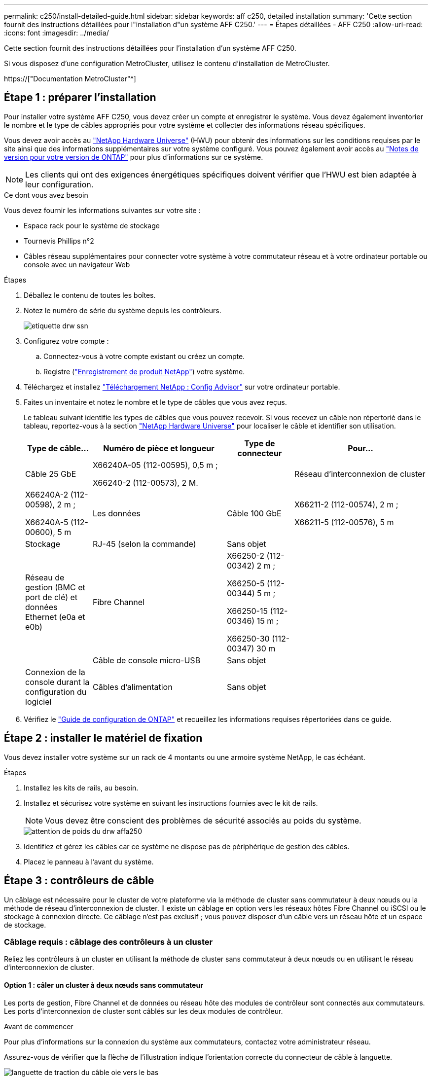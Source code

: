 ---
permalink: c250/install-detailed-guide.html 
sidebar: sidebar 
keywords: aff c250, detailed installation 
summary: 'Cette section fournit des instructions détaillées pour l"installation d"un système AFF C250.' 
---
= Étapes détaillées - AFF C250
:allow-uri-read: 
:icons: font
:imagesdir: ../media/


[role="lead"]
Cette section fournit des instructions détaillées pour l'installation d'un système AFF C250.

Si vous disposez d'une configuration MetroCluster, utilisez le contenu d'installation de MetroCluster.

https://["Documentation MetroCluster"^]



== Étape 1 : préparer l'installation

Pour installer votre système AFF C250, vous devez créer un compte et enregistrer le système. Vous devez également inventorier le nombre et le type de câbles appropriés pour votre système et collecter des informations réseau spécifiques.

Vous devez avoir accès au link:https://hwu.netapp.com["NetApp Hardware Universe"^] (HWU) pour obtenir des informations sur les conditions requises par le site ainsi que des informations supplémentaires sur votre système configuré. Vous pouvez également avoir accès au link:http://mysupport.netapp.com/documentation/productlibrary/index.html?productID=62286["Notes de version pour votre version de ONTAP"^] pour plus d'informations sur ce système.


NOTE: Les clients qui ont des exigences énergétiques spécifiques doivent vérifier que l'HWU est bien adaptée à leur configuration.

.Ce dont vous avez besoin
Vous devez fournir les informations suivantes sur votre site :

* Espace rack pour le système de stockage
* Tournevis Phillips n°2
* Câbles réseau supplémentaires pour connecter votre système à votre commutateur réseau et à votre ordinateur portable ou console avec un navigateur Web


.Étapes
. Déballez le contenu de toutes les boîtes.
. Notez le numéro de série du système depuis les contrôleurs.
+
image::../media/drw_ssn_label.png[etiquette drw ssn]

. Configurez votre compte :
+
.. Connectez-vous à votre compte existant ou créez un compte.
.. Registre (link:https://mysupport.netapp.com/eservice/registerSNoAction.do?moduleName=RegisterMyProduct["Enregistrement de produit NetApp"^]) votre système.


. Téléchargez et installez link:https://mysupport.netapp.com/site/tools/tool-eula/activeiq-configadvisor["Téléchargement NetApp : Config Advisor"^] sur votre ordinateur portable.
. Faites un inventaire et notez le nombre et le type de câbles que vous avez reçus.
+
Le tableau suivant identifie les types de câbles que vous pouvez recevoir. Si vous recevez un câble non répertorié dans le tableau, reportez-vous à la section link:https://hwu.netapp.com["NetApp Hardware Universe"^] pour localiser le câble et identifier son utilisation.

+
[cols="1,2,1,2"]
|===
| Type de câble... | Numéro de pièce et longueur | Type de connecteur | Pour... 


 a| 
Câble 25 GbE
 a| 
X66240A-05 (112-00595), 0,5 m ;

X66240-2 (112-00573), 2 M.
 a| 
image:../media/oie_cable100_gbe_qsfp28.png[""]
 a| 
Réseau d'interconnexion de cluster



 a| 
X66240A-2 (112-00598), 2 m ;

X66240A-5 (112-00600), 5 m
 a| 
Les données



 a| 
Câble 100 GbE
 a| 
X66211-2 (112-00574), 2 m ;

X66211-5 (112-00576), 5 m
 a| 
Stockage



 a| 
RJ-45 (selon la commande)
 a| 
Sans objet
 a| 
image:../media/oie_cable_rj45.png[""]
 a| 
Réseau de gestion (BMC et port de clé) et données Ethernet (e0a et e0b)



 a| 
Fibre Channel
 a| 
X66250-2 (112-00342) 2 m ;

X66250-5 (112-00344) 5 m ;

X66250-15 (112-00346) 15 m ;

X66250-30 (112-00347) 30 m
 a| 
image:../media/oie_cable_fc_optical.png[""]
 a| 



 a| 
Câble de console micro-USB
 a| 
Sans objet
 a| 
image:../media/oie_cable_micro_usb.png[""]
 a| 
Connexion de la console durant la configuration du logiciel



 a| 
Câbles d'alimentation
 a| 
Sans objet
 a| 
image:../media/oie_cable_power.png[""]
 a| 
Mise sous tension du système

|===
. Vérifiez le link:https://library.netapp.com/ecm/ecm_download_file/ECMLP2862613["Guide de configuration de ONTAP"^] et recueillez les informations requises répertoriées dans ce guide.




== Étape 2 : installer le matériel de fixation

Vous devez installer votre système sur un rack de 4 montants ou une armoire système NetApp, le cas échéant.

.Étapes
. Installez les kits de rails, au besoin.
. Installez et sécurisez votre système en suivant les instructions fournies avec le kit de rails.
+

NOTE: Vous devez être conscient des problèmes de sécurité associés au poids du système.

+
image::../media/drw_affa250_weight_caution.png[attention de poids du drw affa250]

. Identifiez et gérez les câbles car ce système ne dispose pas de périphérique de gestion des câbles.
. Placez le panneau à l'avant du système.




== Étape 3 : contrôleurs de câble

Un câblage est nécessaire pour le cluster de votre plateforme via la méthode de cluster sans commutateur à deux nœuds ou la méthode de réseau d'interconnexion de cluster. Il existe un câblage en option vers les réseaux hôtes Fibre Channel ou iSCSI ou le stockage à connexion directe. Ce câblage n'est pas exclusif ; vous pouvez disposer d'un câble vers un réseau hôte et un espace de stockage.



=== Câblage requis : câblage des contrôleurs à un cluster

Reliez les contrôleurs à un cluster en utilisant la méthode de cluster sans commutateur à deux nœuds ou en utilisant le réseau d'interconnexion de cluster.



==== Option 1 : câler un cluster à deux nœuds sans commutateur

Les ports de gestion, Fibre Channel et de données ou réseau hôte des modules de contrôleur sont connectés aux commutateurs. Les ports d'interconnexion de cluster sont câblés sur les deux modules de contrôleur.

.Avant de commencer
Pour plus d'informations sur la connexion du système aux commutateurs, contactez votre administrateur réseau.

Assurez-vous de vérifier que la flèche de l'illustration indique l'orientation correcte du connecteur de câble à languette.

image::../media/oie_cable_pull_tab_down.png[languette de traction du câble oie vers le bas]


NOTE: Lorsque vous insérez le connecteur, vous devez le sentir en place ; si vous ne le sentez pas, retirez-le, tournez-le et réessayez.

Utilisez l'animation ou les étapes tabulées pour terminer le câblage entre les contrôleurs et les commutateurs :

.Animation : câblé à un cluster sans commutateur à deux nœuds
video::beec3966-0a01-473c-a5de-ac68017fbf29[panopto]
[cols="10,90"]
|===
| Étape | Effectuer des opérations sur chaque contrôleur 


 a| 
image:../media/oie_legend_icon_1_lg.png[""]
 a| 
Reliez les ports d'interconnexion de cluster aux autres ports avec le câble d'interconnexion de cluster 25 GbEimage:../media/oie_cable_sfp_gbe_copper.png[""]:

* e0c à e0c
* e0d à e0dimage:../media/drw_affa250_tnsc_cabling.png[""]




 a| 
image:../media/oie_legend_icon_2_dr.png[""]
 a| 
Reliez les ports de clé aux commutateurs du réseau de gestion à l'aide de câbles RJ45.

image::../media/drw_affa250_mgmt_cabling.png[câblage de gestion drw affa250]



 a| 
image:../media/oie_legend_icon_attn_symbol.png[""]
 a| 
NE branchez PAS les cordons d'alimentation à ce stade.

|===
Pour terminer la configuration de votre système, reportez-vous à la section link:install-detailed-guide.html#step-4-complete-system-setup-and-configuration["Étape 4 : installation et configuration complètes du système"].



==== Option 2 : câblage d'un cluster commuté

Tous les ports des contrôleurs sont connectés aux commutateurs, à l'interconnexion de cluster, à la gestion, à Fibre Channel et aux commutateurs de réseau d'hôte ou de données.

.Avant de commencer
Pour plus d'informations sur la connexion du système aux commutateurs, contactez votre administrateur réseau.

Assurez-vous de vérifier que la flèche de l'illustration indique l'orientation correcte du connecteur de câble à languette.

image::../media/oie_cable_pull_tab_down.png[languette de traction du câble oie vers le bas]


NOTE: Lorsque vous insérez le connecteur, vous devez le sentir en place ; si vous ne le sentez pas, retirez-le, tournez-le et réessayez.

Utilisez l'animation ou les étapes tabulées pour terminer le câblage entre les contrôleurs et les commutateurs :

.Animation - câble a du bloc d'instruments commuté
video::bf6759dc-4cbf-488e-982e-ac68017fbef8[panopto]
[cols="10,90"]
|===
| Étape | Effectuer des opérations sur chaque contrôleur 


 a| 
image:../media/oie_legend_icon_1_lg.png[""]
 a| 
Reliez les ports d'interconnexion de cluster aux commutateurs d'interconnexion de cluster 25 GbE.

* e0c
* e0dimage:../media/drw_affa250_switched_clust_cabling.png[""]




 a| 
image:../media/oie_legend_icon_2_dr.png[""]
 a| 
Reliez les ports de clé aux commutateurs du réseau de gestion à l'aide de câbles RJ45.

image::../media/drw_affa250_mgmt_cabling.png[câblage de gestion drw affa250]



 a| 
image:../media/oie_legend_icon_attn_symbol.png[""]
 a| 
NE branchez PAS les cordons d'alimentation à ce stade.

|===
Pour terminer la configuration de votre système, reportez-vous à la section link:install-detailed-guide.html#step-4-complete-system-setup-and-configuration["Étape 4 : installation et configuration complètes du système"].



=== Câblage en option : options dépendant de la configuration du câble

Vous disposez d'un câblage en option dépendant de la configuration pour les réseaux hôtes Fibre Channel ou iSCSI ou pour le stockage à connexion directe. Ce câblage n'est pas exclusif ; vous pouvez disposer d'un câblage vers un réseau hôte et un stockage.



==== Option 1 : câble vers un réseau hôte Fibre Channel

Les ports Fibre Channel situés sur les contrôleurs sont connectés aux commutateurs réseau hôte Fibre Channel.

.Avant de commencer
Pour plus d'informations sur la connexion du système aux commutateurs, contactez votre administrateur réseau.

Assurez-vous de vérifier que la flèche de l'illustration indique l'orientation correcte du connecteur de câble à languette.

image::../media/oie_cable_pull_tab_up.png[tirer la languette du câble de l'oie vers le haut]


NOTE: Lorsque vous insérez le connecteur, vous devez le sentir en place ; si vous ne le sentez pas, retirez-le, tournez-le et réessayez.

[cols="10,90"]
|===
| Étape | Effectuer des opérations sur chaque module de contrôleur 


 a| 
1
 a| 
Reliez les ports 2a à 2d aux commutateurs hôte FC.image:../media/drw_affa250_fc_host_cabling.png[""]



 a| 
2
 a| 
Pour effectuer d'autres câbles en option, choisissez parmi les options suivantes :

* <<Option 2 : câble vers un réseau hôte ou une données de 25 GbE>>
* <<Option 3 : câblage des contrôleurs à un tiroir disque unique>>




 a| 
3
 a| 
Pour terminer la configuration de votre système, reportez-vous à la section link:install-detailed-guide.html#step-4-complete-system-setup-and-configuration["Étape 4 : installation et configuration complètes du système"].

|===


==== Option 2 : câble vers un réseau hôte ou une données de 25 GbE

Les ports 25 GbE des contrôleurs sont connectés à des switchs de données 25 GbE ou du réseau hôte.

.Avant de commencer
Pour plus d'informations sur la connexion du système aux commutateurs, contactez votre administrateur réseau.

Assurez-vous de vérifier que la flèche de l'illustration indique l'orientation correcte du connecteur de câble à languette.

image::../media/oie_cable_pull_tab_up.png[tirer la languette du câble de l'oie vers le haut]


NOTE: Lorsque vous insérez le connecteur, vous devez le sentir en place ; si vous ne le sentez pas, retirez-le, tournez-le et réessayez.

[cols="10,90"]
|===
| Étape | Effectuer des opérations sur chaque module de contrôleur 


 a| 
1
 a| 
Reliez les ports e4a à e4d aux commutateurs du réseau hôte 10GbE.image:../media/drw_affa250_25gbe_host_cabling.png[""]



 a| 
2
 a| 
Pour effectuer d'autres câbles en option, choisissez parmi les options suivantes :

* <<Option 1 : câble vers un réseau hôte Fibre Channel>>
* <<Option 3 : câblage des contrôleurs à un tiroir disque unique>>




 a| 
3
 a| 
Pour terminer la configuration de votre système, reportez-vous à la section link:install-detailed-guide.html#step-4-complete-system-setup-and-configuration["Étape 4 : installation et configuration complètes du système"].

|===


==== Option 3 : câblage des contrôleurs à un tiroir disque unique

Reliez chaque contrôleur aux modules NSM du tiroir de disque NS224.

.Avant de commencer
Assurez-vous de vérifier que la flèche de l'illustration indique l'orientation correcte du connecteur de câble à languette.

image::../media/oie_cable_pull_tab_up.png[tirer la languette du câble de l'oie vers le haut]


NOTE: Lorsque vous insérez le connecteur, vous devez le sentir en place ; si vous ne le sentez pas, retirez-le, tournez-le et réessayez.

Utilisez l'animation ou les étapes tabulées pour effectuer le câblage entre les contrôleurs et le tiroir unique :

.Animation : raccorder les contrôleurs à un seul NS224
video::3f92e625-a19c-4d10-9028-ac68017fbf57[panopto]
[cols="10,90"]
|===
| Étape | Effectuer des opérations sur chaque module de contrôleur 


 a| 
image:../media/oie_legend_icon_1_mb.png[""]
 a| 
Connectez les câbles du contrôleur A au tiroir : image:../media/drw_affa250_1shelf_cabling_a.png[""]



 a| 
image:../media/oie_legend_icon_2_lo.png[""]
 a| 
Câble du contrôleur B vers le tiroir : image:../media/drw_affa250_1shelf_cabling_b.png[""]

|===
Pour terminer la configuration de votre système, reportez-vous à la section link:install-detailed-guide.html#step-4-complete-system-setup-and-configuration["Étape 4 : installation et configuration complètes du système"].



== Étape 4 : installation et configuration complètes du système

Procédez à la configuration du système en utilisant la découverte du cluster uniquement avec une connexion au commutateur et à l'ordinateur portable, ou en vous connectant directement à un contrôleur du système, puis en vous connectant au commutateur de gestion.



=== Option 1 : effectuez la configuration et l'installation du système si la détection du réseau est activée

Si la détection réseau est activée sur votre ordinateur portable, vous pouvez effectuer l'installation et la configuration du système à l'aide de la détection automatique des clusters.

.Étapes
. Utilisez l'animation suivante pour mettre sous tension et définir les ID de tiroir d'un ou plusieurs tiroirs disques :
+
Pour les tiroirs disques NS224, les ID de tiroir sont prédéfinis à 00 et 01. Si vous souhaitez modifier les ID de tablette, utilisez l'extrémité droite d'un trombone ou un stylo à pointe sphérique à pointe étroite pour accéder au bouton d'ID de tablette situé derrière le cache.

+
.Animation : définissez les ID de tiroir disque
video::c500e747-30f8-4763-9065-afbf00008e7f[panopto]
. Branchez les câbles d'alimentation aux alimentations du contrôleur, puis connectez-les à des sources d'alimentation de différents circuits.
+
Le système commence à démarrer. Le démarrage initial peut prendre jusqu'à huit minutes.

. Assurez-vous que la détection réseau de votre ordinateur portable est activée.
+
Consultez l'aide en ligne de votre ordinateur portable pour plus d'informations.

. Utilisez l'animation pour connecter votre ordinateur portable au commutateur de gestion :
+
.Animation : connectez votre ordinateur portable au commutateur de gestion
video::d61f983e-f911-4b76-8b3a-ab1b0066909b[panopto]
. Sélectionnez une icône ONTAP pour découvrir :
+
image::../media/drw_autodiscovery_controler_select.png[sélection du contrôleur de découverte automatique drw]

+
.. Ouvrez l'Explorateur de fichiers.
.. Cliquez sur *réseau* dans le volet de gauche.
.. Cliquez avec le bouton droit de la souris et sélectionnez *Actualiser*.
.. Double-cliquez sur l'une des icônes ONTAP et acceptez les certificats affichés à l'écran.
+

NOTE: XXXXX est le numéro de série du système du nœud cible.



+
System Manager s'ouvre.

. Utilisez la configuration assistée de System Manager pour configurer votre système à l'aide des données collectées dans le link:https://library.netapp.com/ecm/ecm_download_file/ECMLP2862613["Guide de configuration de ONTAP"^].
. Configurez votre compte et téléchargez Active IQ Config Advisor :
+
.. Connectez-vous à votre compte existant ou créez un compte.
+
https://["Inscription au support NetApp"]

.. Enregistrez votre système.
+
https://["Enregistrement de produit NetApp"]

.. Téléchargez Active IQ Config Advisor.
+
https://["Téléchargement NetApp : Config Advisor"]



. Vérifiez l'état de santé de votre système en exécutant Config Advisor.
. Une fois la configuration initiale terminée, passez à la link:https://www.netapp.com/data-management/oncommand-system-documentation/["ONTAP  ; Ressources de documentation ONTAP System Manager"^] Pour plus d'informations sur la configuration de fonctionnalités supplémentaires dans ONTAP.




=== Option 2 : effectuez la configuration et l'installation du système si la détection du réseau n'est pas activée

Si la détection réseau n'est pas activée sur votre ordinateur portable, vous devez effectuer la configuration et la configuration à l'aide de cette tâche.

.Étapes
. Branchez et configurez votre ordinateur portable ou votre console :
+
.. Définissez le port de console de l'ordinateur portable ou de la console sur 115,200 bauds avec N-8-1.
+

NOTE: Consultez l'aide en ligne de votre ordinateur portable ou de votre console pour savoir comment configurer le port de console.

.. Connectez l'ordinateur portable ou la console au commutateur du sous-réseau de gestion.
+
image::../media/drw_console_client_mgmt_subnet_affa250.png[sous-réseau de gestion client console drw affa250]

.. Attribuez une adresse TCP/IP à l'ordinateur portable ou à la console à l'aide d'une adresse située sur le sous-réseau de gestion.


. Utilisez l'animation suivante pour mettre sous tension et définir les ID de tiroir d'un ou plusieurs tiroirs disques :
+
Pour les tiroirs disques NS224, les ID de tiroir sont prédéfinis à 00 et 01. Si vous souhaitez modifier les ID de tablette, utilisez l'extrémité droite d'un trombone ou un stylo à pointe sphérique à pointe étroite pour accéder au bouton d'ID de tablette situé derrière le cache.

+
.Animation : définissez les ID de tiroir disque
video::c500e747-30f8-4763-9065-afbf00008e7f[panopto]
. Branchez les câbles d'alimentation aux alimentations du contrôleur, puis connectez-les à des sources d'alimentation de différents circuits.
+
Le système commence à démarrer. Le démarrage initial peut prendre jusqu'à huit minutes.

. Attribuez une adresse IP initiale de gestion des nœuds à l'un des nœuds.
+
[cols="1,2"]
|===
| Si le réseau de gestion dispose de DHCP... | Alors... 


 a| 
Configuré
 a| 
Notez l'adresse IP attribuée aux nouveaux contrôleurs.



 a| 
Non configuré
 a| 
.. Ouvrez une session de console à l'aide de PuTTY, d'un serveur de terminal ou de l'équivalent pour votre environnement.
+

NOTE: Consultez l'aide en ligne de votre ordinateur portable ou de votre console si vous ne savez pas comment configurer PuTTY.

.. Saisissez l'adresse IP de gestion lorsque le script vous y invite.


|===
. Utilisez System Manager sur votre ordinateur portable ou sur la console pour configurer votre cluster :
+
.. Indiquez l'adresse IP de gestion des nœuds dans votre navigateur.
+

NOTE: Le format de l'adresse est +https://x.x.x.x+.

.. Configurez le système à l'aide des données que vous avez collectées dans link:https://library.netapp.com/ecm/ecm_download_file/ECMLP2862613["Guide de configuration de ONTAP"^].


. Configurez votre compte et téléchargez Active IQ Config Advisor :
+
.. Connectez-vous à votre compte existant ou créez un compte.
+
https://["Inscription au support NetApp"]

.. Enregistrez votre système.
+
https://["Enregistrement de produit NetApp"]

.. Téléchargez Active IQ Config Advisor.
+
https://["Téléchargement NetApp : Config Advisor"]



. Vérifiez l'état de santé de votre système en exécutant Config Advisor.
. Une fois la configuration initiale terminée, passez à la link:https://www.netapp.com/data-management/oncommand-system-documentation/["ONTAP  ; Ressources de documentation ONTAP System Manager"^] Pour plus d'informations sur la configuration de fonctionnalités supplémentaires dans ONTAP.

